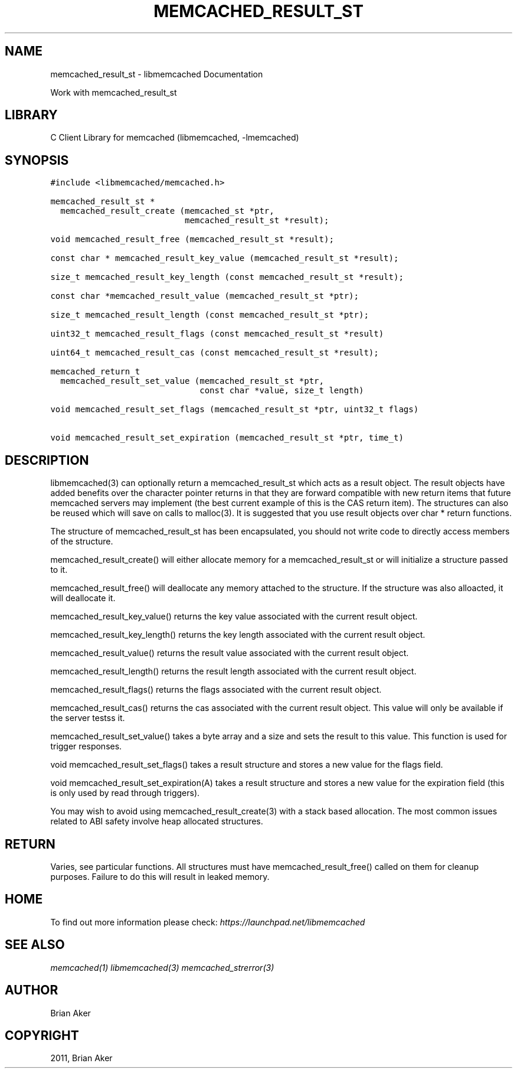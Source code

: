 .TH "MEMCACHED_RESULT_ST" "3" "April 08, 2011" "0.47" "libmemcached"
.SH NAME
memcached_result_st \- libmemcached Documentation
.
.nr rst2man-indent-level 0
.
.de1 rstReportMargin
\\$1 \\n[an-margin]
level \\n[rst2man-indent-level]
level margin: \\n[rst2man-indent\\n[rst2man-indent-level]]
-
\\n[rst2man-indent0]
\\n[rst2man-indent1]
\\n[rst2man-indent2]
..
.de1 INDENT
.\" .rstReportMargin pre:
. RS \\$1
. nr rst2man-indent\\n[rst2man-indent-level] \\n[an-margin]
. nr rst2man-indent-level +1
.\" .rstReportMargin post:
..
.de UNINDENT
. RE
.\" indent \\n[an-margin]
.\" old: \\n[rst2man-indent\\n[rst2man-indent-level]]
.nr rst2man-indent-level -1
.\" new: \\n[rst2man-indent\\n[rst2man-indent-level]]
.in \\n[rst2man-indent\\n[rst2man-indent-level]]u
..
.\" Man page generated from reStructeredText.
.
.sp
Work with memcached_result_st
.SH LIBRARY
.sp
C Client Library for memcached (libmemcached, \-lmemcached)
.SH SYNOPSIS
.sp
.nf
.ft C
#include <libmemcached/memcached.h>

memcached_result_st *
  memcached_result_create (memcached_st *ptr,
                           memcached_result_st *result);

void memcached_result_free (memcached_result_st *result);

const char * memcached_result_key_value (memcached_result_st *result);

size_t memcached_result_key_length (const memcached_result_st *result);

const char *memcached_result_value (memcached_result_st *ptr);

size_t memcached_result_length (const memcached_result_st *ptr);

uint32_t memcached_result_flags (const memcached_result_st *result)

uint64_t memcached_result_cas (const memcached_result_st *result);

memcached_return_t
  memcached_result_set_value (memcached_result_st *ptr,
                              const char *value, size_t length)

void memcached_result_set_flags (memcached_result_st *ptr, uint32_t flags)

void memcached_result_set_expiration (memcached_result_st *ptr, time_t)
.ft P
.fi
.SH DESCRIPTION
.sp
libmemcached(3) can optionally return a memcached_result_st which acts as a
result object. The result objects have added benefits over the character
pointer returns in that they are forward compatible with new return items
that future memcached servers may implement (the best current example of
this is the CAS return item). The structures can also be reused which will
save on calls to malloc(3). It is suggested that you use result objects over
char * return functions.
.sp
The structure of memcached_result_st has been encapsulated, you should not
write code to directly access members of the structure.
.sp
memcached_result_create() will either allocate memory for a
memcached_result_st or will initialize a structure passed to it.
.sp
memcached_result_free() will deallocate any memory attached to the
structure. If the structure was also alloacted, it will deallocate it.
.sp
memcached_result_key_value() returns the key value associated with the
current result object.
.sp
memcached_result_key_length() returns the key length associated with the
current result object.
.sp
memcached_result_value() returns the result value associated with the
current result object.
.sp
memcached_result_length() returns the result length associated with the
current result object.
.sp
memcached_result_flags() returns the flags associated with the
current result object.
.sp
memcached_result_cas() returns the cas associated with the
current result object. This value will only be available if the server
testss it.
.sp
memcached_result_set_value() takes a byte array and a size and sets
the result to this value. This function is used for trigger responses.
.sp
void memcached_result_set_flags() takes a result structure and stores
a new value for the flags field.
.sp
void memcached_result_set_expiration(A) takes a result structure and stores
a new value for the expiration field (this is only used by read through
triggers).
.sp
You may wish to avoid using memcached_result_create(3) with a
stack based allocation. The most common issues related to ABI safety involve
heap allocated structures.
.SH RETURN
.sp
Varies, see particular functions. All structures must have
memcached_result_free() called on them for cleanup purposes. Failure to
do this will result in leaked memory.
.SH HOME
.sp
To find out more information please check:
\fI\%https://launchpad.net/libmemcached\fP
.SH SEE ALSO
.sp
\fImemcached(1)\fP \fIlibmemcached(3)\fP \fImemcached_strerror(3)\fP
.SH AUTHOR
Brian Aker
.SH COPYRIGHT
2011, Brian Aker
.\" Generated by docutils manpage writer.
.\" 
.
